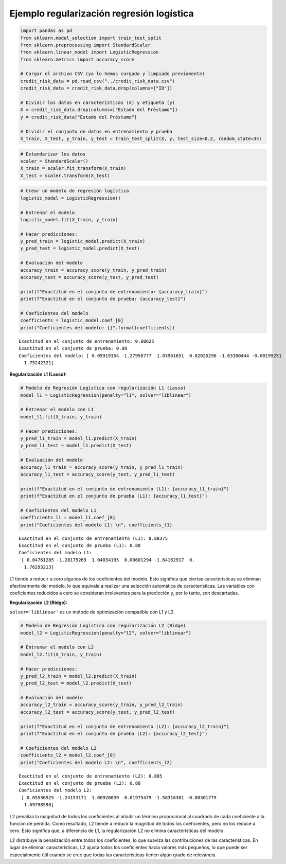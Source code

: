 Ejemplo regularización regresión logística
------------------------------------------

.. code:: ipython3

    import pandas as pd
    from sklearn.model_selection import train_test_split
    from sklearn.preprocessing import StandardScaler
    from sklearn.linear_model import LogisticRegression
    from sklearn.metrics import accuracy_score
    
    # Cargar el archivo CSV (ya lo hemos cargado y limpiado previamente)
    credit_risk_data = pd.read_csv("../credit_risk_data.csv")
    credit_risk_data = credit_risk_data.drop(columns=["ID"])
    
    # Dividir los datos en características (X) y etiqueta (y)
    X = credit_risk_data.drop(columns=["Estado del Préstamo"])
    y = credit_risk_data["Estado del Préstamo"]
    
    # Dividir el conjunto de datos en entrenamiento y prueba
    X_train, X_test, y_train, y_test = train_test_split(X, y, test_size=0.2, random_state=34)

.. code:: ipython3

    # Estandarizar los datos
    scaler = StandardScaler()
    X_train = scaler.fit_transform(X_train)
    X_test = scaler.transform(X_test)

.. code:: ipython3

    # Crear un modelo de regresión logística
    logistic_model = LogisticRegression()
    
    # Entrenar el modelo
    logistic_model.fit(X_train, y_train)
    
    # Hacer predicciones:
    y_pred_train = logistic_model.predict(X_train)
    y_pred_test = logistic_model.predict(X_test)
    
    # Evaluación del modelo
    accuracy_train = accuracy_score(y_train, y_pred_train)
    accuracy_test = accuracy_score(y_test, y_pred_test)
    
    print(f"Exactitud en el conjunto de entrenamiento: {accuracy_train}")
    print(f"Exactitud en el conjunto de prueba: {accuracy_test}")
    
    # Coeficientes del modelo
    coefficients = logistic_model.coef_[0]
    print("Coeficientes del modelo: {}".format(coefficients))


.. parsed-literal::

    Exactitud en el conjunto de entrenamiento: 0.88625
    Exactitud en el conjunto de prueba: 0.88
    Coeficientes del modelo: [ 0.05919154 -1.27958777  1.03961651  0.02025296 -1.63300444 -0.00199251
      1.75242321]
    

**Regularización L1 (Lasso):**

.. code:: ipython3

    # Modelo de Regresión Logística con regularización L1 (Lasso)
    model_l1 = LogisticRegression(penalty="l1", solver="liblinear")
    
    # Entrenar el modelo con L1
    model_l1.fit(X_train, y_train)
    
    # Hacer predicciones:
    y_pred_l1_train = model_l1.predict(X_train)
    y_pred_l1_test = model_l1.predict(X_test)
    
    # Evaluación del modelo
    accuracy_l1_train = accuracy_score(y_train, y_pred_l1_train)
    accuracy_l1_test = accuracy_score(y_test, y_pred_l1_test)
    
    print(f"Exactitud en el conjunto de entrenamiento (L1): {accuracy_l1_train}")
    print(f"Exactitud en el conjunto de prueba (L1): {accuracy_l1_test}")
    
    # Coeficientes del modelo L1
    coefficients_l1 = model_l1.coef_[0]
    print("Coeficientes del modelo L1: \n", coefficients_l1)


.. parsed-literal::

    Exactitud en el conjunto de entrenamiento (L1): 0.88375
    Exactitud en el conjunto de prueba (L1): 0.88
    Coeficientes del modelo L1: 
     [ 0.04761285 -1.28175269  1.04034195  0.00601294 -1.64162917  0.
      1.76293213]
    

L1 tiende a reducir a cero algunos de los coeficientes del modelo. Esto
significa que ciertas características se eliminan efectivamente del
modelo, lo que equivale a realizar una selección automática de
características. Las variables con coeficientes reducidos a cero se
consideran irrelevantes para la predicción y, por lo tanto, son
descartadas.

**Regularización L2 (Ridge):**

``solver='liblinear'`` es un método de optimización compatible con L1 y
L2.

.. code:: ipython3

    # Modelo de Regresión Logística con regularización L2 (Ridge)
    model_l2 = LogisticRegression(penalty="l2", solver="liblinear")
    
    # Entrenar el modelo con L2
    model_l2.fit(X_train, y_train)
    
    # Hacer predicciones:
    y_pred_l2_train = model_l2.predict(X_train)
    y_pred_l2_test = model_l2.predict(X_test)
    
    # Evaluación del modelo
    accuracy_l2_train = accuracy_score(y_train, y_pred_l2_train)
    accuracy_l2_test = accuracy_score(y_test, y_pred_l2_test)
    
    print(f"Exactitud en el conjunto de entrenamiento (L2): {accuracy_l2_train}")
    print(f"Exactitud en el conjunto de prueba (L2): {accuracy_l2_test}")
    
    # Coeficientes del modelo L2
    coefficients_l2 = model_l2.coef_[0]
    print("Coeficientes del modelo L2: \n", coefficients_l2)


.. parsed-literal::

    Exactitud en el conjunto de entrenamiento (L2): 0.885
    Exactitud en el conjunto de prueba (L2): 0.88
    Coeficientes del modelo L2: 
     [ 0.05536925 -1.24153171  1.00920039  0.01975479 -1.58316301 -0.00301779
      1.69798598]
    

L2 penaliza la magnitud de todos los coeficientes al añadir un término
proporcional al cuadrado de cada coeficiente a la función de pérdida.
Como resultado, L2 tiende a reducir la magnitud de todos los
coeficientes, pero no los reduce a cero. Esto significa que, a
diferencia de L1, la regularización L2 no elimina características del
modelo.

L2 distribuye la penalización entre todos los coeficientes, lo que
suaviza las contribuciones de las características. En lugar de eliminar
características, L2 ajusta todos los coeficientes hacia valores más
pequeños, lo que puede ser especialmente útil cuando se cree que todas
las características tienen algún grado de relevancia.
